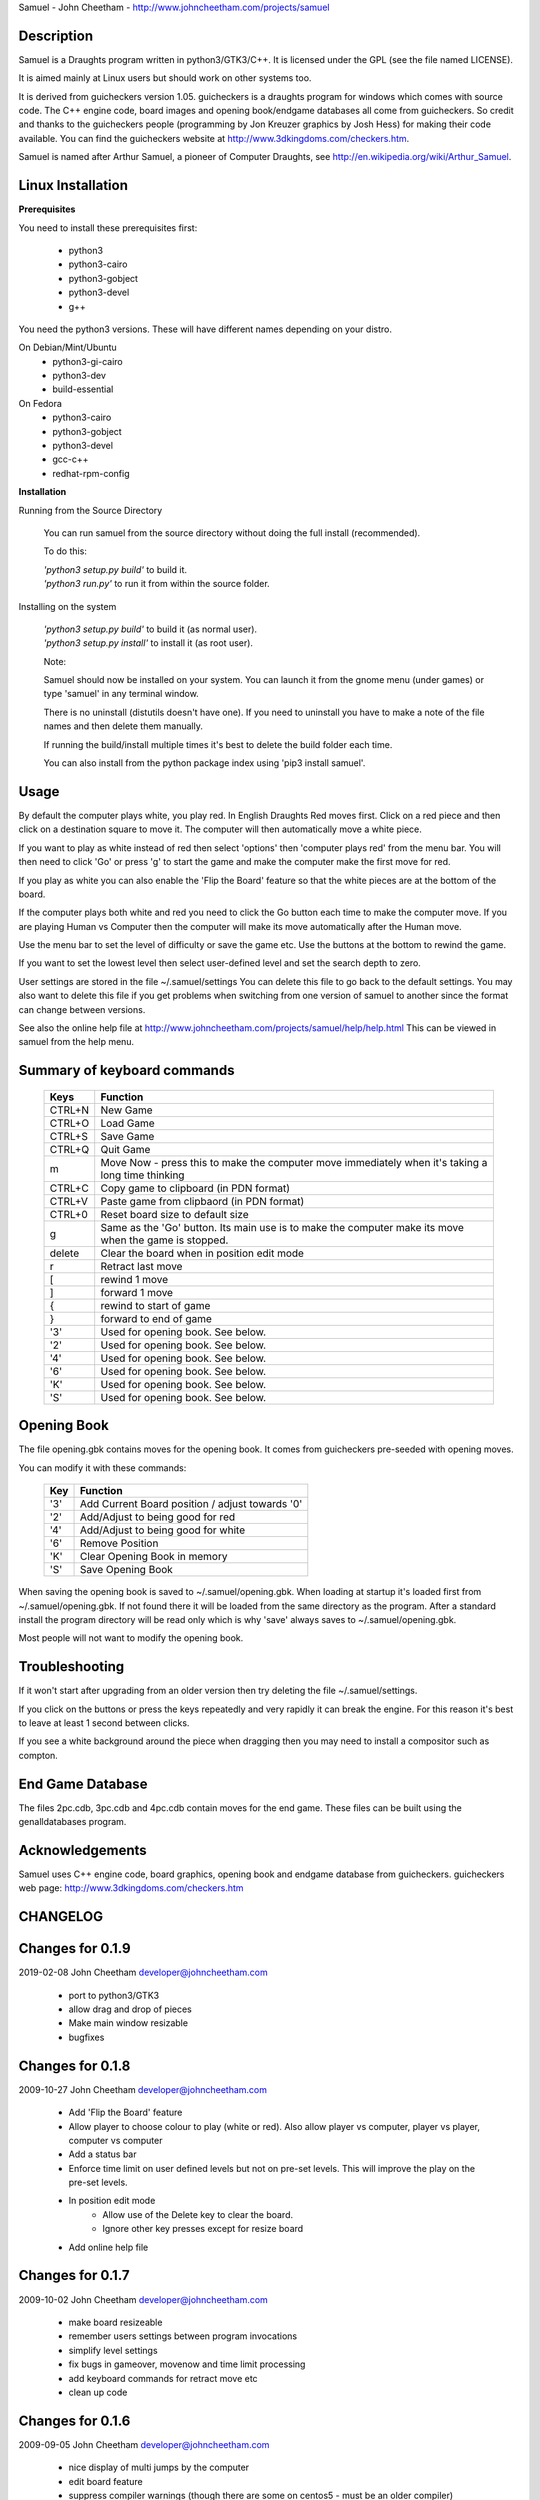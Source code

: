 Samuel - John Cheetham - http://www.johncheetham.com/projects/samuel

Description
-----------
Samuel is a Draughts program written in python3/GTK3/C++.
It is licensed under the GPL (see the file named LICENSE).

It is aimed mainly at Linux users but should work on other systems
too.

It is derived from guicheckers version 1.05. guicheckers is a draughts
program for windows which comes with source code. The C++ engine code,
board images and opening book/endgame databases all come from guicheckers.
So credit and thanks to the guicheckers people (programming by Jon Kreuzer
graphics by Josh Hess) for making their code available. You can find the
guicheckers website at http://www.3dkingdoms.com/checkers.htm. 

Samuel is named after Arthur Samuel, a pioneer of Computer Draughts, see
http://en.wikipedia.org/wiki/Arthur_Samuel.

Linux Installation
------------------
**Prerequisites**

You need to install these prerequisites first:

    * python3
    * python3-cairo
    * python3-gobject
    * python3-devel
    * g++

You need the python3 versions.
These will have different names depending on your distro.

On Debian/Mint/Ubuntu
    * python3-gi-cairo
    * python3-dev
    * build-essential

On Fedora
    * python3-cairo
    * python3-gobject
    * python3-devel
    * gcc-c++
    * redhat-rpm-config

**Installation**

Running from the Source Directory

  You can run samuel from the source directory without
  doing the full install (recommended).

  To do this:

  |  *'python3 setup.py build'* to build it.

  |  *'python3 run.py'* to run it from within the source folder.

Installing on the system     

  |  *'python3 setup.py build'* to build it (as normal user).
  |  *'python3 setup.py install'* to install it (as root user).

  Note:

  Samuel should now be installed on your system. You can launch it from
  the gnome menu (under games) or type 'samuel' in any terminal window.

  There is no uninstall (distutils doesn't have one). If you need to     
  uninstall you have to make a note of the file names and then delete
  them manually.

  If running the build/install multiple times it's best to delete the
  build folder each time. 

  You can also install from the python package index using
  'pip3 install samuel'. 

Usage
-----
By default the computer plays white, you play red. In English Draughts Red
moves first. Click on a red piece and then click on a destination square to
move it. The computer will then automatically move a white piece.

If you want to play as white instead of red then select 'options' then
'computer plays red' from the menu bar. You will then need to click 'Go'
or press 'g' to start the game and make the computer make the first move
for red.

If you play as white you can also enable the 'Flip the Board' feature so
that the white pieces are at the bottom of the board.

If the computer plays both white and red you need to click the Go button
each time to make the computer move. If you are playing Human vs Computer
then the computer will make its move automatically after the Human move.

Use the menu bar to set the level of difficulty or save the game etc.
Use the buttons at the bottom to rewind the game.

If you want to set the lowest level then select user-defined level and
set the search depth to zero.

User settings are stored in the file ~/.samuel/settings
You can delete this file to go back to the default settings. 
You may also want to delete this file if you get problems when switching from
one version of samuel to another since the format can change between versions.

See also the online help file at
http://www.johncheetham.com/projects/samuel/help/help.html
This can be viewed in samuel from the help menu.

Summary of keyboard commands
----------------------------

   +---------+----------------------------------------------------------------+
   | Keys    |    Function                                                    |
   +=========+================================================================+
   | CTRL+N  |    New Game                                                    |
   +---------+----------------------------------------------------------------+
   | CTRL+O  |    Load Game                                                   |
   +---------+----------------------------------------------------------------+
   | CTRL+S  |    Save Game                                                   |
   +---------+----------------------------------------------------------------+
   | CTRL+Q  |    Quit Game                                                   |
   +---------+----------------------------------------------------------------+
   | m       |    Move Now - press this to make the computer move immediately |
   |         |    when it's taking a long time thinking                       |
   +---------+----------------------------------------------------------------+
   | CTRL+C  |    Copy game to clipboard (in PDN format)                      |
   +---------+----------------------------------------------------------------+
   | CTRL+V  |    Paste game from clipbaord (in PDN format)                   |
   +---------+----------------------------------------------------------------+
   | CTRL+0  |    Reset board size to default size                            |
   +---------+----------------------------------------------------------------+
   | g       |    Same as the 'Go' button. Its main use is to make the        |
   |         |    computer make its move when the game is stopped.            |
   +---------+----------------------------------------------------------------+
   | delete  |    Clear the board when in position edit mode                  |
   +---------+----------------------------------------------------------------+
   | r       |    Retract last move                                           |
   +---------+----------------------------------------------------------------+
   | [       |    rewind 1 move                                               |
   +---------+----------------------------------------------------------------+
   | ]       |    forward 1 move                                              |
   +---------+----------------------------------------------------------------+
   | {       |    rewind to start of game                                     |
   +---------+----------------------------------------------------------------+
   | }       |    forward to end of game                                      |
   +---------+----------------------------------------------------------------+
   | '3'     |    Used for opening book. See below.                           |
   +---------+----------------------------------------------------------------+
   | '2'     |    Used for opening book. See below.                           |
   +---------+----------------------------------------------------------------+
   | '4'     |    Used for opening book. See below.                           |
   +---------+----------------------------------------------------------------+
   | '6'     |    Used for opening book. See below.                           |
   +---------+----------------------------------------------------------------+
   | 'K'     |    Used for opening book. See below.                           |
   +---------+----------------------------------------------------------------+
   | 'S'     |    Used for opening book. See below.                           |
   +---------+----------------------------------------------------------------+

Opening Book
------------
The file opening.gbk contains moves for the opening book.
It comes from guicheckers pre-seeded with opening moves.

You can modify it with these commands: 

   +-----+-------------------------------------------------+
   | Key | Function                                        |
   +=====+=================================================+
   | '3' | Add Current Board position / adjust towards '0' |
   +-----+-------------------------------------------------+
   | '2' | Add/Adjust to being good for red                |
   +-----+-------------------------------------------------+
   | '4' | Add/Adjust to being good for white              |
   +-----+-------------------------------------------------+
   | '6' | Remove Position                                 |
   +-----+-------------------------------------------------+
   | 'K' | Clear Opening Book in memory                    |
   +-----+-------------------------------------------------+
   | 'S' | Save Opening Book                               |
   +-----+-------------------------------------------------+

When saving the opening book is saved to ~/.samuel/opening.gbk.
When loading at startup it's loaded first from ~/.samuel/opening.gbk.
If not found there it will be loaded from the same directory as the program.
After a standard install the program directory will be read only which is why
'save' always saves to ~/.samuel/opening.gbk.

Most people will not want to modify the opening book. 

Troubleshooting
---------------
If it won't start after upgrading from an older version then try deleting the
file ~/.samuel/settings.

If you click on the buttons or press the keys repeatedly and very rapidly it
can break the engine. For this reason it's best to leave at least 1 second
between clicks.

If you see a white background around the piece when dragging then you may need
to install a compositor such as compton.

End Game Database
-----------------
The files 2pc.cdb, 3pc.cdb and 4pc.cdb contain moves for the
end game. These files can be built using the genalldatabases
program.

Acknowledgements
----------------
Samuel uses C++ engine code, board graphics, opening book and endgame database
from guicheckers. 
guicheckers web page: http://www.3dkingdoms.com/checkers.htm

CHANGELOG
---------

Changes for 0.1.9
-----------------

2019-02-08  John Cheetham  developer@johncheetham.com

    * port to python3/GTK3

    * allow drag and drop of pieces

    * Make main window resizable

    * bugfixes
    
Changes for 0.1.8
-----------------

2009-10-27  John Cheetham  developer@johncheetham.com 

    * Add 'Flip the Board' feature

    * Allow player to choose colour to play (white or red).
      Also allow player vs computer, player vs player, computer vs computer

    * Add a status bar

    * Enforce time limit on user defined levels but not on pre-set levels.
      This will improve the play on the pre-set levels.

    * In position edit mode
         - Allow use of the Delete key to clear the board.
         - Ignore other key presses except for resize board

    * Add online help file

Changes for 0.1.7
-----------------

2009-10-02  John Cheetham  developer@johncheetham.com 

    * make board resizeable

    * remember users settings between program invocations

    * simplify level settings

    * fix bugs in gameover, movenow and time limit processing

    * add keyboard commands for retract move etc

    * clean up code

Changes for 0.1.6
-----------------

2009-09-05  John Cheetham  developer@johncheetham.com

    * nice display of multi jumps by the computer
    
    * edit board feature

    * suppress compiler warnings (though there are some on centos5 - must be an older compiler)

    * allow user-defined levels

Changes for 0.1.5
-----------------

2009-08-29  John Cheetham  developer@johncheetham.com

    * Display gameover at end of game

    * Fix keyboard shortcuts in menu

    * Fix fault after loading game from file/PDN/FEN when it's white to play
      Added a Go button to make white move

    * Don't hilight squares clicked on if end of game or white to move

    * Add explanatory messages to panel when using rewind keys.

